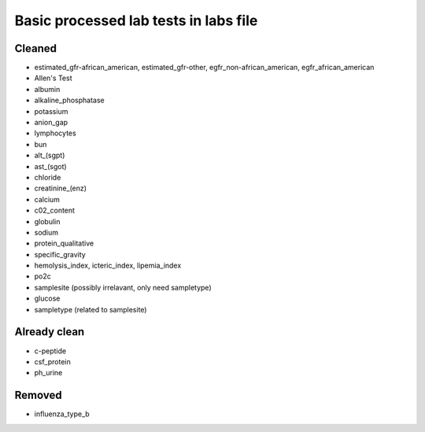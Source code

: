 Basic processed lab tests in labs file
***************************************

Cleaned
=======
* estimated_gfr-african_american, estimated_gfr-other, egfr_non-african_american, egfr_african_american
* Allen's Test
* albumin
* alkaline_phosphatase
* potassium
* anion_gap
* lymphocytes
* bun
* alt_(sgpt)
* ast_(sgot)
* chloride
* creatinine_(enz)
* calcium
* c02_content
* globulin
* sodium
* protein_qualitative
* specific_gravity
* hemolysis_index, icteric_index, lipemia_index
* po2c
* samplesite (possibly irrelavant, only need sampletype)
* glucose
* sampletype (related to samplesite)

Already clean
=============
* c-peptide
* csf_protein
* ph_urine

Removed
=======
* influenza_type_b
